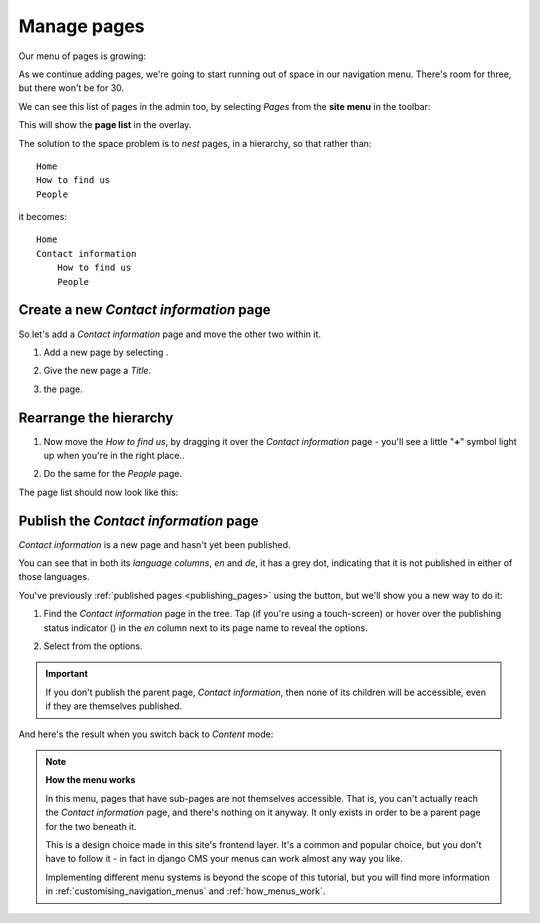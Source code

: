 ############
Manage pages
############

Our menu of pages is growing:

.. image:: /user/tutorial/images/menu_multiple_items.png
   :alt: the navigation menu

As we continue adding pages, we're going to start running out of space in our navigation menu. There's room for three, but there won't be for 30.

We can see this list of pages in the admin too, by selecting *Pages* from the **site menu** in the toolbar:

.. image:: /user/tutorial/images/site-menu.png
   :alt: the site menu
   :align: center

This will show the **page list** in the overlay.

.. image:: /user/tutorial/images/page_tree_growing.png
   :alt: the page tree in the admin
   :align: center

The solution to the space problem is to *nest* pages, in a hierarchy, so that rather than::

    Home
    How to find us
    People

it becomes::

    Home
    Contact information
        How to find us
        People


***************************************
Create a new *Contact information* page
***************************************

So let's add a *Contact information* page and move the other two within it.

#.  Add a new page by selecting |add_page_from_tree|.

    .. |add_page_from_tree| image:: /user/tutorial/images/add_page_from_pagetree.png
       :alt: the 'Add page' button

#.  Give the new page a *Title*.

    .. image:: /user/tutorial/images/name_of_parent_page.png
       :alt: Enter title of parent page

#.  |save_button| the page.

    .. |save_button| image:: /user/tutorial/images/save_button.png
       :alt: Save


***********************
Rearrange the hierarchy
***********************

#.  Now move the *How to find us*, by dragging it over the *Contact
    information* page - you'll see a little "**+**" symbol light up when you're in the right place..

    .. image:: /user/tutorial/images/drag_drop_subpage.png
       :alt: Drag and drop subpage

#.  Do the same for the *People* page.

The page list should now look like this:

.. image:: /user/tutorial/images/page_tree_clean.png
   :alt: 'Page tree clean'
   :align: center


**************************************
Publish the *Contact information* page
**************************************

.. |publish-page-now| image:: /user/tutorial/images/publish-page-now.png
   :alt: 'Publish page now'

*Contact information* is a new page and hasn't yet been published.

You can see that in both its *language columns*, *en* and *de*, it has a grey dot, indicating that
it is not published in either of those languages.

You've previously :ref:`published pages <publishing_pages>` using the |publish-page-now| button,
but we'll show you a new way to do it:

#.  Find the *Contact information* page in the tree. Tap (if you're using a touch-screen) or hover
    over the publishing status indicator (|grey-dot|) in the *en* column next to its page name to
    reveal the options.

    .. |grey-dot| image:: /user/tutorial/images/grey-dot.png
       :alt: publishing status indicator icon
       :width: 38

#.  Select |publish| from the options.

    .. |publish| image:: /user/tutorial/images/publish.png
       :alt: Publish
       :width: 79

    .. image:: /user/tutorial/images/publish_page_from_page_tree.png
       :alt: Publish page from page tree
       :width: 400px

.. important::

    If you don't publish the parent page, *Contact information*, then none of its children will be
    accessible, even if they are themselves published.

And here's the result when you switch back to *Content* mode:

.. image:: /user/tutorial/images/contact_info_menu_extended.png
   :alt: Contact information extended menu
   :align: center

.. note::

    **How the menu works**

    In this menu, pages that have sub-pages are not themselves accessible. That is, you can't
    actually reach the *Contact information* page, and there's nothing on it anyway. It only exists
    in order to be a parent page for the two beneath it.

    This is a design choice made in this site's frontend layer. It's a common and popular choice,
    but you don't have to follow it - in fact in django CMS your menus can work almost any way you
    like.

    Implementing different menu systems is beyond the scope of this tutorial, but you will find
    more information in :ref:`customising_navigation_menus` and :ref:`how_menus_work`.

